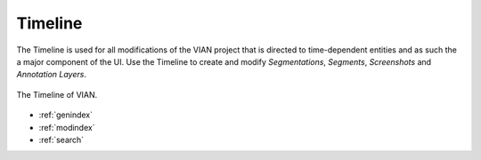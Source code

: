 Timeline
========
The Timeline is used for all modifications of the VIAN project that is directed to time-dependent entities and as such
the a major component of the UI.
Use the Timeline to create and modify *Segmentations*, *Segments*, *Screenshots* and *Annotation Layers*.


.. figure:: timeline_01.png
   :scale: 100 %
   :align: center
   :alt: map to buried treasure

   The Timeline of VIAN.

* :ref:`genindex`
* :ref:`modindex`
* :ref:`search`